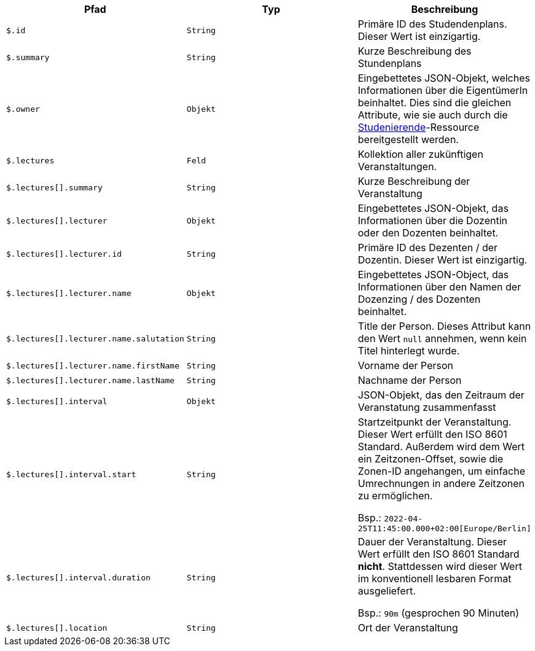 |===
|Pfad|Typ|Beschreibung

|`+$.id+`
|`+String+`
|Primäre ID des Studendenplans. Dieser Wert ist einzigartig.

|`+$.summary+`
|`+String+`
|Kurze Beschreibung des Stundenplans

|`+$.owner+`
|`+Objekt+`
|Eingebettetes JSON-Objekt, welches Informationen über die EigentümerIn beinhaltet. Dies sind die gleichen Attribute,
wie sie auch durch die <<resources-student-retrieve,Studenierende>>-Ressource bereitgestellt werden.

|`+$.lectures+`
|`+Feld+`
|Kollektion aller zukünftigen Veranstaltungen.

|`+$.lectures[].summary+`
|`+String+`
|Kurze Beschreibung der Veranstaltung

|`+$.lectures[].lecturer+`
|`+Objekt+`
|Eingebettetes JSON-Objekt, das Informationen über die Dozentin oder den Dozenten beinhaltet.

|`+$.lectures[].lecturer.id+`
|`+String+`
|Primäre ID des Dezenten / der Dozentin. Dieser Wert ist einzigartig.

|`+$.lectures[].lecturer.name+`
|`+Objekt+`
|Eingebettetes JSON-Object, das Informationen über den Namen der Dozenzing / des Dozenten beinhaltet.

|`+$.lectures[].lecturer.name.salutation+`
|`+String+`
|Title der Person. Dieses Attribut kann den Wert `null` annehmen, wenn kein Titel hinterlegt wurde.

|`+$.lectures[].lecturer.name.firstName+`
|`+String+`
|Vorname der Person

|`+$.lectures[].lecturer.name.lastName+`
|`+String+`
|Nachname der Person

|`+$.lectures[].interval+`
|`+Objekt+`
|JSON-Objekt, das den Zeitraum der Veranstatung zusammenfasst

|`+$.lectures[].interval.start+`
|`+String+`
|Startzeitpunkt der Veranstaltung. Dieser Wert erfüllt den ISO 8601 Standard. Außerdem wird dem Wert ein
Zeitzonen-Offset, sowie die Zonen-ID angehangen, um einfache Umrechnungen in andere Zeitzonen zu ermöglichen.

Bsp.: `+2022-04-25T11:45:00.000+02:00[Europe/Berlin]+`

|`+$.lectures[].interval.duration+`
|`+String+`
|Dauer der Veranstaltung. Dieser Wert erfüllt den ISO 8601 Standard **nicht**. Stattdessen wird dieser Wert im
konventionell lesbaren Format ausgeliefert. 

Bsp.: `+90m+` (gesprochen 90 Minuten)

|`+$.lectures[].location+`
|`+String+`
|Ort der Veranstaltung

|===